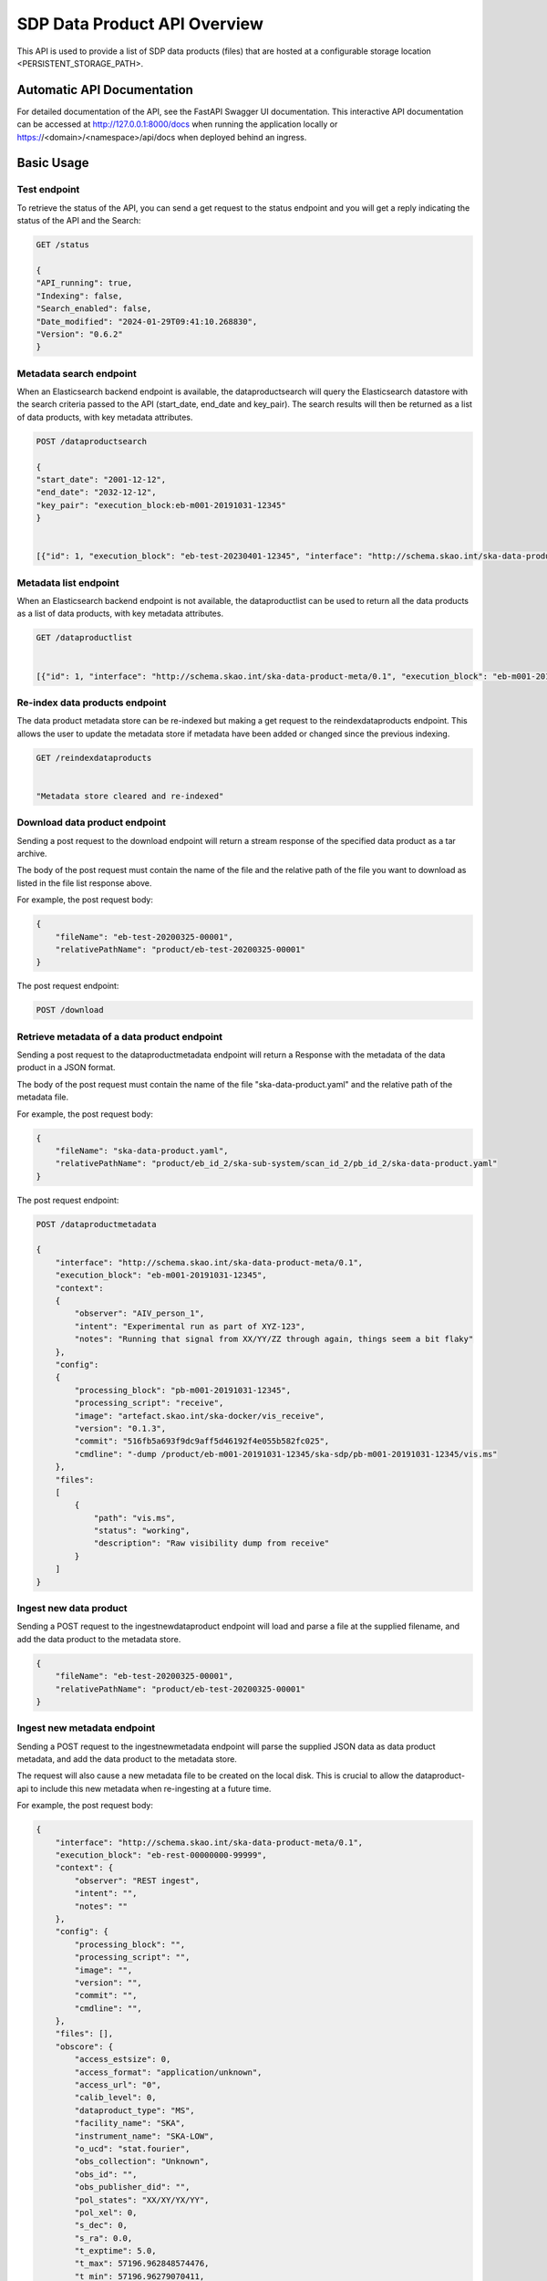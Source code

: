 SDP Data Product API Overview
=============================

This API is used to provide a list of SDP data products (files) that are hosted at a configurable storage location <PERSISTENT_STORAGE_PATH>.


Automatic API Documentation
---------------------------
For detailed documentation of the API, see the FastAPI Swagger UI documentation. This interactive API documentation can be accessed at http://127.0.0.1:8000/docs when running the application locally or https://<domain>/<namespace>/api/docs when deployed behind an ingress.

Basic Usage
-----------

Test endpoint
~~~~~~~~~~~~~


To retrieve the status of the API, you can send a get request to the status endpoint and you will get a reply indicating the status of the API and the Search:

.. code-block:: bash

    GET /status

    {
    "API_running": true,
    "Indexing": false,
    "Search_enabled": false,
    "Date_modified": "2024-01-29T09:41:10.268830",
    "Version": "0.6.2"
    }



Metadata search endpoint
~~~~~~~~~~~~~~~~~~~~~~~~

When an Elasticsearch backend endpoint is available, the dataproductsearch will query the Elasticsearch datastore with the search criteria passed to the API (start_date, end_date and key_pair). The search results will then be returned as a list of data products, with key metadata attributes.

.. code-block:: bash

    POST /dataproductsearch

    {
    "start_date": "2001-12-12",
    "end_date": "2032-12-12",
    "key_pair": "execution_block:eb-m001-20191031-12345"
    }


    [{"id": 1, "execution_block": "eb-test-20230401-12345", "interface": "http://schema.skao.int/ska-data-product-meta/0.1", "date_created": "2023-04-01", "dataproduct_file": "product/eb-test-20230401-12345", "metadata_file": "product/eb-test-20230401-12345/ska-data-product.yaml", "obscore.dataproduct_type": "MS"}, {"id": 2, "interface": "http://schema.skao.int/ska-data-product-meta/0.1", "execution_block": "eb-m004-20191031-12345", "date_created": "2019-10-31", "dataproduct_file": "product/eb-m004-20191031-12345", "metadata_file": "product/eb-m004-20191031-12345/ska-data-product.yaml", "obscore.dataproduct_type": "MS"}]

Metadata list endpoint
~~~~~~~~~~~~~~~~~~~~~~

When an Elasticsearch backend endpoint is not available, the dataproductlist can be used to return all the data products as a list of data products, with key metadata attributes.

.. code-block:: bash

    GET /dataproductlist


    [{"id": 1, "interface": "http://schema.skao.int/ska-data-product-meta/0.1", "execution_block": "eb-m001-20191031-12345", "date_created": "2019-10-31", "dataproduct_file": "product/eb-m001-20221212-12345", "metadata_file": "product/eb-m001-20221212-12345/ska-data-product.yaml"}, {"id": 2, "interface": "http://schema.skao.int/ska-data-product-meta/0.1", "execution_block": "eb-m002-20221212-12345", "date_created": "2022-12-12", "dataproduct_file": "product/eb-m002-20221212-12345", "metadata_file": "product/eb-m002-20221212-12345/ska-data-product.yaml"}]


Re-index data products endpoint
~~~~~~~~~~~~~~~~~~~~~~~~~~~~~~~

The data product metadata store can be re-indexed but making a get request to the reindexdataproducts endpoint. This allows the user to update the metadata store if metadata have been added or changed since the previous indexing.

.. code-block:: bash

    GET /reindexdataproducts


    "Metadata store cleared and re-indexed"

Download data product endpoint
~~~~~~~~~~~~~~~~~~~~~~~~~~~~~~

Sending a post request to the download endpoint will return a stream response of the specified data product as a tar archive.

The body of the post request must contain the name of the file and the relative path of the file you want to download as listed in the file list response above. 

For example, the post request body:

.. code-block:: bash

    {
        "fileName": "eb-test-20200325-00001",
        "relativePathName": "product/eb-test-20200325-00001"
    }

The post request endpoint: 

.. code-block:: bash

    POST /download


Retrieve metadata of a data product endpoint
~~~~~~~~~~~~~~~~~~~~~~~~~~~~~~~~~~~~~~~~~~~~

Sending a post request to the dataproductmetadata endpoint will return a Response with the metadata of the data product in a JSON format.

The body of the post request must contain the name of the file "ska-data-product.yaml" and the relative path of the metadata file. 

For example, the post request body:

.. code-block:: bash

    {
        "fileName": "ska-data-product.yaml",
        "relativePathName": "product/eb_id_2/ska-sub-system/scan_id_2/pb_id_2/ska-data-product.yaml"
    }

The post request endpoint: 

.. code-block:: bash

    POST /dataproductmetadata

    {
        "interface": "http://schema.skao.int/ska-data-product-meta/0.1", 
        "execution_block": "eb-m001-20191031-12345", 
        "context": 
        {
            "observer": "AIV_person_1", 
            "intent": "Experimental run as part of XYZ-123", 
            "notes": "Running that signal from XX/YY/ZZ through again, things seem a bit flaky"
        }, 
        "config": 
        {
            "processing_block": "pb-m001-20191031-12345", 
            "processing_script": "receive", 
            "image": "artefact.skao.int/ska-docker/vis_receive", 
            "version": "0.1.3", 
            "commit": "516fb5a693f9dc9aff5d46192f4e055b582fc025", 
            "cmdline": "-dump /product/eb-m001-20191031-12345/ska-sdp/pb-m001-20191031-12345/vis.ms"
        }, 
        "files": 
        [
            {
                "path": "vis.ms", 
                "status": "working", 
                "description": "Raw visibility dump from receive"
            }
        ]
    }

Ingest new data product
~~~~~~~~~~~~~~~~~~~

Sending a POST request to the ingestnewdataproduct endpoint will load and parse a file at the supplied filename, and add the data product to the metadata store.

.. code-block:: bash

    {
        "fileName": "eb-test-20200325-00001",
        "relativePathName": "product/eb-test-20200325-00001"
    }


Ingest new metadata endpoint
~~~~~~~~~~~~~~~~~~~~~~~~

Sending a POST request to the ingestnewmetadata endpoint will parse the supplied JSON data as data product metadata, and add the data product to the metadata store.

The request will also cause a new metadata file to be created on the local disk. This is crucial to allow the dataproduct-api to include this new metadata when re-ingesting at a future time.

For example, the post request body:

.. code-block:: bash

    {
        "interface": "http://schema.skao.int/ska-data-product-meta/0.1",
        "execution_block": "eb-rest-00000000-99999",
        "context": {
            "observer": "REST ingest",
            "intent": "",
            "notes": ""
        },
        "config": {
            "processing_block": "",
            "processing_script": "",
            "image": "",
            "version": "",
            "commit": "",
            "cmdline": "",
        },
        "files": [],
        "obscore": {
            "access_estsize": 0,
            "access_format": "application/unknown",
            "access_url": "0",
            "calib_level": 0,
            "dataproduct_type": "MS",
            "facility_name": "SKA",
            "instrument_name": "SKA-LOW",
            "o_ucd": "stat.fourier",
            "obs_collection": "Unknown",
            "obs_id": "",
            "obs_publisher_did": "",
            "pol_states": "XX/XY/YX/YY",
            "pol_xel": 0,
            "s_dec": 0,
            "s_ra": 0.0,
            "t_exptime": 5.0,
            "t_max": 57196.962848574476,
            "t_min": 57196.96279070411,
            "t_resolution": 0.9,
            "target_name": "",
        }
    }

API User
-----------

The Data Product Dashboard (DPD) will usually be used via the GUI, for certain systems and users direct access to the API may be useful and desired. This guide will help users get up to speed with the Data Product Dashboard API.

DPD API documentation can be found at https://developer.skao.int/projects/ska-sdp-dataproduct-api/en/latest/overview.html#automatic-api-documentation. The DPD API is self documenting and as such the available endpoints can be found at `/docs`

Data Product Modes of Operation
The Data Product Dashboard has two modes of operation. With an Elastic Search backend available the full functionality is available, without that backend, a degraded experience is given to the user. Due to current architectural decisions that need to be made. The degraded or “in memory” implementation is currently the expected behavior and as such this guide expects the “in memory” mode of operation. Since the API is consistent between the two modes of operation, the guide should still be relevant when the mode is switched across.
The endpoint ‘/status’ will inform which mode of operation is currently activated, Search enabled is expected to be false.

Searching for and Downloading Data Products
When searching for data products it is important to ensure that the most recent data is available. The cached map for the in-memory solution periodically checks for new product that are available, but there is a way to manually ensure this, namely through the update command:

.. code-block:: python

    import requests
    BASE_URL = "http://localhost:8000"
    response = requests.get(f"{BASE_URL}/reindexdataproducts")
    print(response.status_code)
    >>> 202


Searching for a specific product can be done by date or by other metadata fields available.

.. code-block:: python

    data = {
        "start_date": "2001-12-12",
        "end_date": "2032-12-12",
        "key_pair": "execution_block:eb-m001-20191031-12345",
    }
    response = requests.post(f"{BASE_URL}/dataproductsearch", json=data)
    products = response.json()
    print(products)
    >>> [{'execution_block': 'eb-m001-20191031-12345', 'date_created': '2019-10-31', 'dataproduct_file': 'eb-m001-20221212-12345', 'metadata_file': 'eb-m001-20221212-12345/ska-data-product.yaml', 'interface': 'http://schema.skao.int/ska-data-product-meta/0.1', 'context.observer': 'AIV_person_1', 'context.intent': 'Experimental run as part of XYZ-123', 'context.notes': 'Running that signal from XX/YY/ZZ through again, things seem a bit flaky', 'config.processing_block': 'pb-m001-20191031-12345', 'config.processing_script': 'receive', 'config.image': 'artefact.skao.int/ska-docker/vis_receive', 'config.version': '0.1.3', 'config.commit': '516fb5a693f9dc9aff5d46192f4e055b582fc025', 'config.cmdline': '-dump /product/eb-m001-20191031-12345/ska-sdp/pb-m001-20191031-12345/vis.ms', 'id': 2}]


Identify the product that should be downloaded and select it. This will be one of the products in the list of returned products:

.. code-block:: python

    product = products[0]

The download endpoint returns a response that can be used to stream the data product into a tarball. This can saved into a local file:

.. code-block:: python

    data = {"fileName": product["dataproduct_file"],"relativePathName": product["dataproduct_file"]}
    response = requests.post(f"{BASE_URL}/download", json=data)

    with open('product.tar', 'wb') as fd:
        for chunk in response.iter_content(chunk_size=4096):
            fd.write(chunk)

The tarball can then be opened using standard operation software. On linux this can be done using

.. code-block:: bash

    $ tar -xvf ./product.tar
    eb-m001-20221212-12345/
